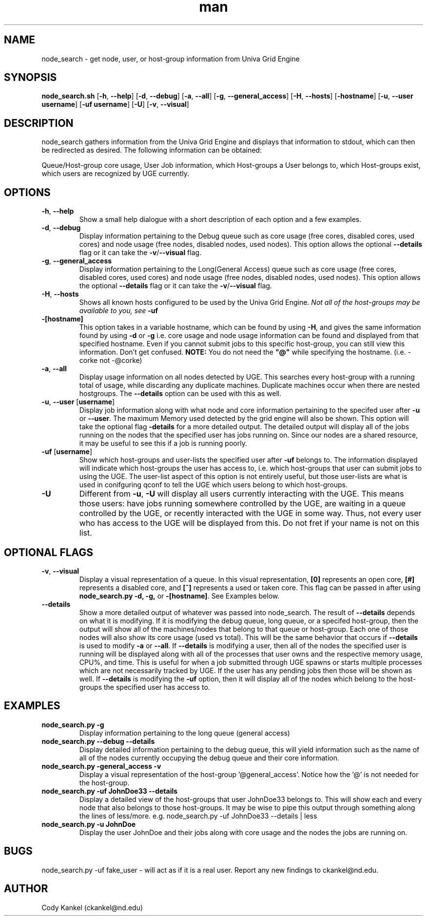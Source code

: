 .\" Manpage for node_search.py.
.\" Contact ckankel@nd.edu to correct typos or errors.
.TH man 1 "19 MAY 2017" "1.0.3" "node_search man page"
.SH NAME
node_search \- get node, user, or host-group information from Univa Grid Engine
.SH SYNOPSIS
\fBnode_search.sh \fR[\fB-h\fR, \fB--help\fR] [\fB-d\fR, \fB--debug\fR] [\fB-a\fR, \fB--all\fR] 
[\fB-g\fR, \fB--general_access\fR] [\fB-H\fR, \fB --hosts\fR] [\fB-hostname\fR] 
[\fB-u\fR, \fB--user username\fR] [\fB-uf username\fR] [\fB-U\fR] [\fB-v\fR, \fB--visual\fR]

.SH DESCRIPTION
\fRnode_search gathers information from the Univa Grid Engine and displays that information to 
stdout, which can then be redirected as desired. The following information can be obtained:
." Next Paragraph
.PP
\fRQueue/Host-group core usage, User Job information, which Host-groups a User belongs to, which 
Host-groups exist, which users are recognized by UGE currently.

." BEGIN OPTIONS !!

.SH OPTIONS
.TP
\fB-h\fR, \fB--help 
\fRShow a small help dialogue with a short description of each option and a few examples.

." Next Option . . .
.TP
\fB-d\fR, \fB--debug 
\fRDisplay information pertaining to the Debug queue such as core usage (free cores, disabled cores, 
used cores) and node usage (free nodes, disabled nodes, used nodes). This option allows the optional
\fB--details \fRflag or it can take the \fB-v\fR/\fB--visual \fRflag.

." Next Option . . .
.TP
\fB-g\fR, \fB--general_access
\fRDisplay information pertaining to the Long(General Access) queue such as core usage (free cores, 
disabled cores, used cores) and node usage (free nodes, disabled nodes, used nodes). This option 
allows the optional \fB--details \fRflag or it can take the \fB-v\fR/\fB--visual\fR flag.

." Next Option . . .
.TP
\fB-H\fR, \fB--hosts
\fRShows all known hosts configured to be used by the Univa Grid Engine. \fINot all of the host-groups 
may be available to you, see \fB-uf

." Next Option . . .
.TP
\fB-[hostname]
\fRThis option takes in a variable hostname, which can be found by using \fB-H\fR, and gives the 
same information found by using \fB-d \fRor \fB-g \fRi.e. core usage and node usage information 
can be found and displayed from that specified hostname. Even if you cannot submit jobs to this 
specific host-group, you can still view this information. Don't get confused. \fBNOTE:\fR You 
do not need the \fB"@"\fR while specifying the hostname. (i.e. -corke not -@corke)

." Next Option . . .
.TP
\fB-a\fR,\fB --all
\fRDisplay usage information on all nodes detected by UGE. This searches every host-group with a 
running total of usage, while discarding any duplicate machines. Duplicate machines occur when 
there are nested hostgroups. The \fB--details\fR option can be used with this as well.

." Next Option . . .
.TP
\fB-u\fR, \fB--user \fR[\fBusername\fR]
\fRDisplay job information along with what node and core information pertaining to the specifed 
user after \fB-u \fRor \fB--user\fR. The maximum Memory used detected by the grid engine will also
be shown. This option will take the optional flag \fB-details\fR for a more detailed output. The 
detailed output will display all of the jobs running on the nodes that the specified user has jobs 
running on. Since our nodes are a shared resource, it may be useful to see this if a job is running 
poorly.

." Next Option . . .
.TP
\fB-uf \fR[\fBusername\fR]
\fRShow which host-groups and user-lists the specified user after \fB-uf \fRbelongs to. The 
information displayed will indicate which host-groups the user has access to, i.e. which host-groups 
that user can submit jobs to using the UGE. The user-list aspect of this option is not entirely 
useful, but those user-lists are what is used in conifguring qconf to tell the UGE which users belong 
to which host-groups.

." Next Option . . .
.TP
\fB-U
\fRDifferent from \fB-u\fR, \fB-U \fRwill display all users currently interacting with the UGE. This 
means those users: have jobs running somewhere controlled by the UGE, are waiting in a queue controlled 
by the UGE, or recently interacted with the UGE in some way. Thus, not every user who has access to 
the UGE will be displayed from this. Do not fret if your name is not on this list. 

.SH OPTIONAL FLAGS

.TP
\fB-v\fR, \fB--visual
\fRDisplay a visual representation of a queue. In this visual representation, \fB[0]\fR represents 
an open core, \fB[#]\fR represents a disabled core, and \fB[~]\fR represents a used or taken core. 
This flag can be passed in after using \fBnode_search.py -d, -g, \fRor \fB-[hostname]\fR. See 
Examples below.

." Next Option . . .
.TP
\fB--details
\fRShow a more detailed output of whatever was passed into \fRnode_search\fR. The result of 
\fB--details\fR depends on what it is modifying. If it is modifying the debug queue, long queue, or a 
specifed host-group, then the output will show all of the machines/nodes that belong to that queue 
or host-group. Each one of those nodes will also show its core  usage (used vs total). This will be
the same behavior that occurs if \fB--details\fR is used to modify \fB-a \fR or\fB --all\fR. If \fB--details
\fRis modifying a user, then all of the nodes the specified user is running will be displayed along with all
of the processes that user owns and the respective memory usage, CPU%, and time. This is useful for when a job submitted 
through UGE spawns or starts multiple processes which are not necessarily tracked by UGE.  If the user has any 
pending jobs then those will be shown as well. If \fB--details \fRis modifying the \fB-uf \fRoption, then it will 
display all of the nodes which belong to the host-groups the specified user has access to.

." END OPTIONS !!

.SH EXAMPLES

.TP
\fBnode_search.py -g
\fRDisplay information pertaining to the long queue (general access)

.TP
\fBnode_search.py --debug --details
\fRDisplay detailed information pertaining to the debug queue, this will yield information such as 
the name of all of the nodes currently occupying the debug queue and their core information.

.TP
\fBnode_search.py -general_access -v
\fRDisplay a visual representation of the host-group '@general_access'. Notice how the '@' is not 
needed for the host-group.

.TP
\fBnode_search.py -uf JohnDoe33 --details
\fRDisplay a detailed view of the host-groups that user JohnDoe33 belongs to. This will show each 
and every node that also belongs to those host-groups. It may be wise to pipe this output through 
something along the lines of less/more. e.g. node_search.py -uf JohnDoe33 --details | less

.TP
\fBnode_search.py -u JohnDoe
\fRDisplay the user JohnDoe and their jobs along with core usage and the nodes the jobs are running
on.

 
.SH BUGS
\fRnode_search.py -uf fake_user \- will act as if it is a real user.
Report any new findings to ckankel@nd.edu.
.SH AUTHOR
\fRCody Kankel (ckankel@nd.edu)

